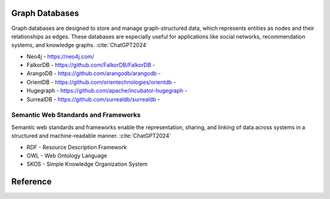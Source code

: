 Graph Databases
---------------

Graph databases are designed to store and manage graph-structured data, which represents entities as nodes and their relationships as edges. These databases are especially useful for applications like social networks, recommendation systems, and knowledge graphs. :cite:`ChatGPT2024`

- Neo4j - https://neo4j.com/
- FalkorDB - https://github.com/FalkorDB/FalkorDB - |FalkorDB|
- ArangoDB - https://github.com/arangodb/arangodb - |ArangoDB|
- OrientDB - https://github.com/orientechnologies/orientdb - |OrientDB|
- Hugegraph - https://github.com/apache/incubator-hugegraph - |Hugegraph|
- SurrealDB - https://github.com/surrealdb/surrealdb - |SurrealDB|


Semantic Web Standards and Frameworks
^^^^^^^^^^^^^^^^^^^^^^^^^^^^^^^^^^^^^

Semantic web standards and frameworks enable the representation, sharing, and linking of data across systems in a structured and machine-readable manner. :cite:`ChatGPT2024`

- RDF - Resource Description Framework 
- OWL - Web Ontology Language
- SKOS - Simple Knowledge Organization System

.. |FalkorDB| image:: https://img.shields.io/github/stars/FalkorDB/FalkorDB 
.. |ArangoDB| image:: https://img.shields.io/github/stars/arangodb/arangodb
.. |OrientDB| image:: https://img.shields.io/github/stars/orientechnologies/orientdb
.. |Hugegraph| image:: https://img.shields.io/github/stars/apache/incubator-hugegraph
.. |SurrealDB| image:: https://img.shields.io/github/stars/surrealdb/surrealdb

Reference
---------
.. bibliography::
    :filter: docname in docnames